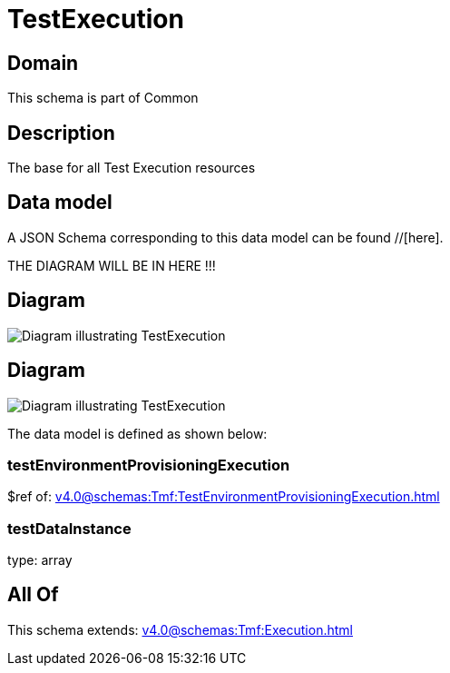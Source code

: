 = TestExecution

[#domain]
== Domain

This schema is part of Common

[#description]
== Description
The base for all Test Execution resources


[#data_model]
== Data model

A JSON Schema corresponding to this data model can be found //[here].

THE DIAGRAM WILL BE IN HERE !!!

[#diagram]
== Diagram
image::Resource_NonFunctionalTestExecution.png[Diagram illustrating TestExecution]

[#diagram]
== Diagram
image::Resource_TestExecution.png[Diagram illustrating TestExecution]


The data model is defined as shown below:


=== testEnvironmentProvisioningExecution
$ref of: xref:v4.0@schemas:Tmf:TestEnvironmentProvisioningExecution.adoc[]


=== testDataInstance
type: array


[#all_of]
== All Of

This schema extends: xref:v4.0@schemas:Tmf:Execution.adoc[]
